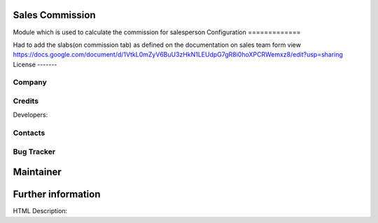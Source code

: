 Sales Commission
=============
Module which is used to calculate the commission for salesperson
Configuration
=============

Had to add the slabs(on commission tab) as defined on the documentation on sales team form view
https://docs.google.com/document/d/1VtkL0mZyV6BuU3zHkN1LEUdpG7gR8i0hoXPCRWemxz8/edit?usp=sharing
License
-------


Company
-------


Credits
-------
Developers:

Contacts
--------

Bug Tracker
-----------

Maintainer
==========

Further information
===================
HTML Description:
